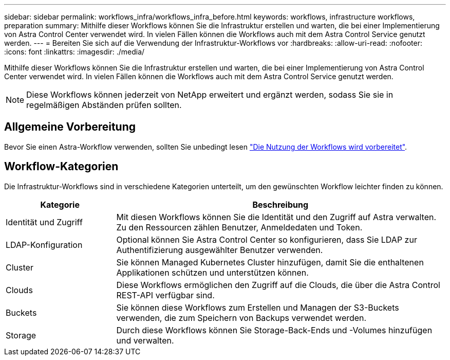 ---
sidebar: sidebar 
permalink: workflows_infra/workflows_infra_before.html 
keywords: workflows, infrastructure workflows, preparation 
summary: Mithilfe dieser Workflows können Sie die Infrastruktur erstellen und warten, die bei einer Implementierung von Astra Control Center verwendet wird. In vielen Fällen können die Workflows auch mit dem Astra Control Service genutzt werden. 
---
= Bereiten Sie sich auf die Verwendung der Infrastruktur-Workflows vor
:hardbreaks:
:allow-uri-read: 
:nofooter: 
:icons: font
:linkattrs: 
:imagesdir: ./media/


[role="lead"]
Mithilfe dieser Workflows können Sie die Infrastruktur erstellen und warten, die bei einer Implementierung von Astra Control Center verwendet wird. In vielen Fällen können die Workflows auch mit dem Astra Control Service genutzt werden.


NOTE: Diese Workflows können jederzeit von NetApp erweitert und ergänzt werden, sodass Sie sie in regelmäßigen Abständen prüfen sollten.



== Allgemeine Vorbereitung

Bevor Sie einen Astra-Workflow verwenden, sollten Sie unbedingt lesen link:../get-started/prepare_to_use_workflows.html["Die Nutzung der Workflows wird vorbereitet"].



== Workflow-Kategorien

Die Infrastruktur-Workflows sind in verschiedene Kategorien unterteilt, um den gewünschten Workflow leichter finden zu können.

[cols="25,75"]
|===
| Kategorie | Beschreibung 


| Identität und Zugriff | Mit diesen Workflows können Sie die Identität und den Zugriff auf Astra verwalten. Zu den Ressourcen zählen Benutzer, Anmeldedaten und Token. 


| LDAP-Konfiguration | Optional können Sie Astra Control Center so konfigurieren, dass Sie LDAP zur Authentifizierung ausgewählter Benutzer verwenden. 


| Cluster | Sie können Managed Kubernetes Cluster hinzufügen, damit Sie die enthaltenen Applikationen schützen und unterstützen können. 


| Clouds | Diese Workflows ermöglichen den Zugriff auf die Clouds, die über die Astra Control REST-API verfügbar sind. 


| Buckets | Sie können diese Workflows zum Erstellen und Managen der S3-Buckets verwenden, die zum Speichern von Backups verwendet werden. 


| Storage | Durch diese Workflows können Sie Storage-Back-Ends und -Volumes hinzufügen und verwalten. 
|===